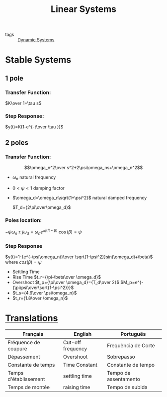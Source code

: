 :PROPERTIES:
:ID:       5c4f0c72-d430-4bef-a9db-1f48b1630f82
:END:
#+title: Linear Systems
- tags :: [[id:e3029c97-70bc-44cb-a8f8-706fd4732343][Dynamic Systems]]
* Stable Systems
** 1 pole
*** Transfer Function:
$K\over 1+\tau s$

*** Step Response:
$y(t)=K(1-e^{-t\over \tau })$

** 2 poles
*** Transfer Function:
    $$\omega_n^2\over s^2+2\psi\omega_ns+\omega_n^2$$
  - $\omega_n$ natural frequency
  - $0<\psi<1$ damping factor
  - $\omega_d=\omega_n\sqrt{1+\psi^2}$ natural damped frequency

    $T_d={2\pi\over\omega_d}$
*** Poles location:
$-\psi\omega_n\pm j\omega_d=\omega_n e^{\pm j(\pi-\beta)}$
$\cos(\beta)=\psi$
*** Step Response
$y(t)=1-{e^{-\psi\omega_nt}\over \sqrt{1-\psi^2}}sin(\omega_dt+\beta)$
where $cos(\beta)=\psi$
- Settling Time
- Rise Time
  $t_r={\pi-\beta\over \omega_d}$
- Overshoot
   $t_p={\pi\over \omega_d}={T_d\over 2}$
   $M_p=e^{-{\pi\psi\over\sqrt{1-\psi^2}}}$
- $t_s={4.6\over \psi\omega_n}$
- $t_r={1.8\over \omega_n}$

* [[id:322f1d64-93a2-4a51-8a78-1f3783d88b5c][Translations]]
:PROPERTIES:
:ID:       50cc097f-1e92-4a2b-b0ff-879f46a3ab83
:END:
| Français              | English           | Português             |
|-----------------------+-------------------+-----------------------|
| Fréquence de coupure  | Cut-off frequency | Frequência de Corte   |
| Dépassement           | Overshoot         | Sobrepasso            |
| Constante de temps    | Time Constant     | Constante de tempo    |
| Temps d'établissement | settling time     | Tempo de assentamento |
| Temps de montée       | raising time      | Tempo de subida       |
